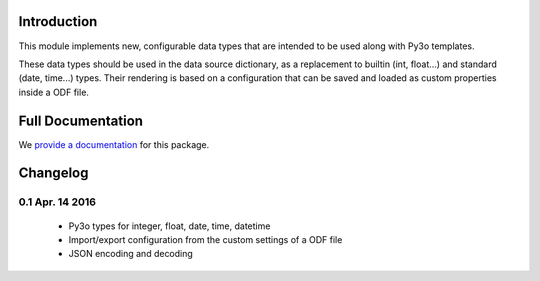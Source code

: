Introduction
============

This module implements new, configurable data types that are intended to be
used along with Py3o templates.

These data types should be used in the data source dictionary, as a
replacement to builtin (int, float...) and standard (date, time...) types.
Their rendering is based on a configuration that can be saved and loaded
as custom properties inside a ODF file.

Full Documentation
==================

We `provide a documentation`_ for this package.

Changelog
=========

0.1 Apr. 14 2016
----------------

  - Py3o types for integer, float, date, time, datetime
  - Import/export configuration from the custom settings of a ODF file
  - JSON encoding and decoding

.. _provide a documentation: http://py3o-types.readthedocs.org


